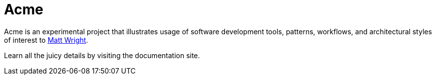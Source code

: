 = Acme

Acme is an experimental project that illustrates usage of software development tools, patterns, workflows, and architectural styles of interest to https://mattupstate.com[Matt Wright].

Learn all the juicy details by visiting the documentation site.
